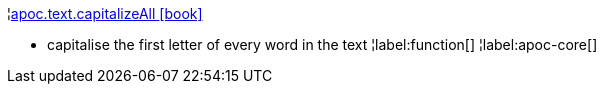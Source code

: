 ¦xref::overview/apoc.text/apoc.text.capitalizeAll.adoc[apoc.text.capitalizeAll icon:book[]] +

 - capitalise the first letter of every word in the text
¦label:function[]
¦label:apoc-core[]
